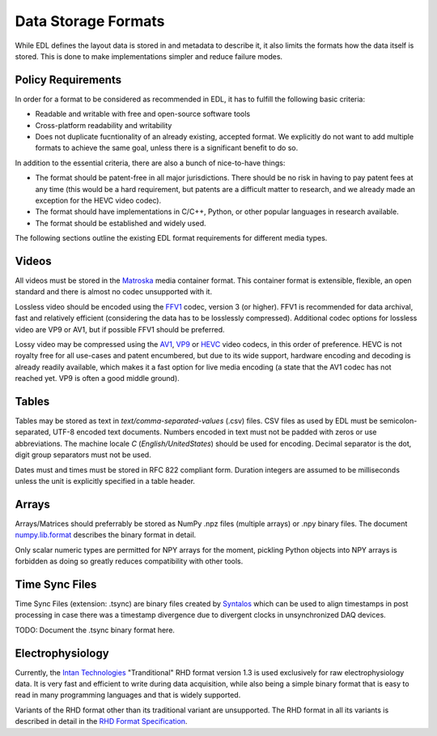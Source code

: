 Data Storage Formats
####################

While EDL defines the layout data is stored in and metadata to describe it, it also limits the formats how the data
itself is stored. This is done to make implementations simpler and reduce failure modes.

Policy Requirements
===================

In order for a format to be considered as recommended in EDL, it has to fulfill the following basic criteria:

* Readable and writable with free and open-source software tools
* Cross-platform readability and writability
* Does not duplicate fucntionality of an already existing, accepted format. We explicitly do not want to add
  multiple formats to achieve the same goal, unless there is a significant benefit to do so.

In addition to the essential criteria, there are also a bunch of nice-to-have things:

* The format should be patent-free in all major jurisdictions. There should be no risk in having to pay patent
  fees at any time (this would be a hard requirement, but patents are a difficult matter to research, and we
  already made an exception for the HEVC video codec).
* The format should have implementations in C/C++, Python, or other popular languages in research available.
* The format should be established and widely used.

The following sections outline the existing EDL format requirements for different media types.

Videos
======

All videos must be stored in the `Matroska <https://www.matroska.org/>`_ media container format.
This container format is extensible, flexible, an open standard and there is almost no codec unsupported with it.

Lossless video should be encoded using the `FFV1 <https://en.wikipedia.org/wiki/FFV1>`_ codec, version 3 (or higher).
FFV1 is recommended for data archival, fast and relatively efficient (considering the data has to be losslessly compressed).
Additional codec options for lossless video are VP9 or AV1, but if possible FFV1 should be preferred.

Lossy video may be compressed using the `AV1 <https://aomedia.org/av1-features/>`_, `VP9 <https://www.webmproject.org/vp9/>`_
or `HEVC <https://en.wikipedia.org/wiki/High_Efficiency_Video_Coding>`_ video codecs, in this order of preference.
HEVC is not royalty free for all use-cases and patent encumbered, but due to its wide support, hardware encoding and decoding
is already readily available, which makes it a fast option for live media encoding (a state that the AV1 codec has not reached yet.
VP9 is often a good middle ground).

Tables
======

Tables may be stored as text in `text/comma-separated-values` (.csv) files. CSV files as used by EDL must be semicolon-separated,
UTF-8 encoded text documents. Numbers encoded in text must not be padded with zeros or use abbreviations. The machine locale `C`
(`English/UnitedStates`) should be used for encoding. Decimal separator is the dot, digit group separators must not be used.

Dates must and times must be stored in RFC 822 compliant form. Duration integers are assumed to be milliseconds unless the unit
is explicitly specified in a table header.

Arrays
======

Arrays/Matrices should preferrably be stored as NumPy .npz files (multiple arrays) or .npy binary files.
The document `numpy.lib.format <https://numpy.org/doc/stable/reference/generated/numpy.lib.format.html>`_
describes the binary format in detail.

Only scalar numeric types are permitted for NPY arrays for the moment, pickling Python objects into NPY arrays
is forbidden as doing so greatly reduces compatibility with other tools.

Time Sync Files
===============

Time Sync Files (extension: .tsync) are binary files created by `Syntalos <https://github.com/bothlab/syntalos>`_ which can be used
to align timestamps in post processing in case there was a timestamp divergence due to divergent clocks in unsynchronized DAQ devices.

TODO: Document the .tsync binary format here.

Electrophysiology
=================

Currently, the `Intan Technologies <http://intantech.com>`_  "Tranditional" RHD format version 1.3 is used exclusively for
raw electrophysiology data.
It is very fast and efficient to write during data acquisition, while also being a simple binary format that is easy to read
in many programming languages and that is widely supported.

Variants of the RHD format other than its traditional variant are unsupported.
The RHD format in all its variants is described in detail in the
`RHD Format Specification <http://intantech.com/files/Intan_RHD2000_data_file_formats.pdf>`_.
